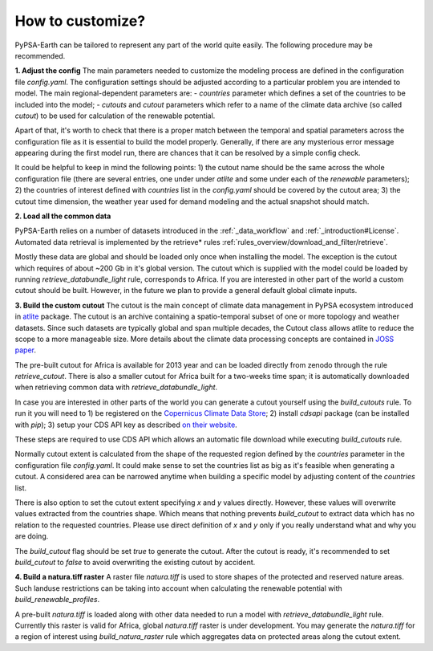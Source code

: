 ..
  SPDX-FileCopyrightText: 2021 The PyPSA meets Earth authors

  SPDX-License-Identifier: CC-BY-4.0

.. _how_to_customize:

##########################################
How to customize?
##########################################

PyPSA-Earth can be tailored to represent any part of the world quite easily. The following procedure may be recommended.

**1. Adjust the config**
The main parameters needed to customize the modeling process are defined in the configuration file `config.yaml`. The configuration settings should be adjusted according to a particular problem you are intended to model. The main regional-dependent parameters are:
- `countries` parameter which defines a set of the countries to be included into the model;
- `cutouts` and `cutout` parameters which refer to a name of the climate data archive (so called *cutout*) to be used for calculation of the renewable potential.

Apart of that, it's worth to check that there is a proper match between the temporal and spatial parameters across the configuration file as it is essential to build the model properly. Generally, if there are any mysterious error message appearing during the first model run, there are chances that it can be resolved by a simple config check.

It could be helpful to keep in mind the following points:
1) the cutout name should be the same across the whole configuration file (there are several entries, one under under `atlite` and some under each of the `renewable` parameters);
2) the countries of interest defined with `countries` list in the `config.yaml` should be covered by the cutout area;
3) the cutout time dimension, the weather year used for demand modeling and the actual snapshot should match.

**2. Load all the common data**

PyPSA-Earth relies on a number of datasets introduced in the :ref:`_data_workflow` and :ref:`_introduction#License`. Automated data retrieval is implemented by the retrieve* rules :ref:`rules_overview/download_and_filter/retrieve`.

Mostly these data are global and should be loaded only once when installing the model. The exception is the cutout which requires of about ~200 Gb in it's global version. The cutout which is supplied with the model could be loaded by running `retrieve_databundle_light` rule, corresponds to Africa. If you are interested in other part of the world a custom cutout should be built. However, in the future we plan to provide a general default global climate inputs.

**3. Build the custom cutout**
The cutout is the main concept of climate data management in PyPSA ecosystem introduced in `atlite <https://atlite.readthedocs.io/en/latest/>`_ package. The cutout is an archive containing a spatio-temporal subset of one or more topology and weather datasets. Since
such datasets are typically global and span multiple decades, the Cutout class allows atlite to reduce the scope to a more manageable size. More details about the climate data processing concepts are contained in `JOSS paper <https://joss.theoj.org/papers/10.21105/joss.03294>`_.

The pre-built cutout for Africa is available for 2013 year and can be loaded directly from zenodo through the rule `retrieve_cutout`. There is also a smaller cutout for Africa built for a two-weeks time span; it is automatically downloaded when retrieving common data with `retrieve_databundle_light`.

In case you are interested in other parts of the world you can generate a cutout yourself using the `build_cutouts` rule. To run it you will need to 
1) be registered on  the `Copernicus Climate Data Store <https://cds.climate.copernicus.eu>`_; 
2) install `cdsapi` package  (can be installed with `pip`);
3) setup your CDS API key as described `on their website <https://cds.climate.copernicus.eu/api-how-to>`_.

These steps are required to use CDS API which allows an automatic file download while executing `build_cutouts` rule.

Normally cutout extent is calculated from the shape of the requested region defined by the `countries` parameter in the configuration file `config.yaml`. It could make sense to set the countries list as big as it's feasible when generating a cutout. A considered area can be narrowed anytime when building a specific model by adjusting content of the `countries` list.

There is also option to set the cutout extent specifying `x` and `y` values directly. However, these values will overwrite values extracted from the countries shape. Which means that nothing prevents `build_cutout` to extract data which has no relation to the requested countries. Please use direct definition of `x` and `y` only if you really understand what and why you are doing.

The `build_cutout` flag should be set `true` to generate the cutout. After the cutout is ready, it's recommended to set `build_cutout` to `false` to avoid overwriting the existing cutout by accident.

**4. Build a natura.tiff raster**
A raster file `natura.tiff` is used to store shapes of the protected and reserved nature areas. Such landuse restrictions can be taking into account when calculating the renewable potential with `build_renewable_profiles`.

A pre-built `natura.tiff` is loaded along with other data needed to run a model with `retrieve_databundle_light` rule. Currently this raster is valid for Africa, global `natura.tiff` raster is under development. You may generate the `natura.tiff` for a region of interest using `build_natura_raster` rule which aggregates data on protected areas along the cutout extent.
